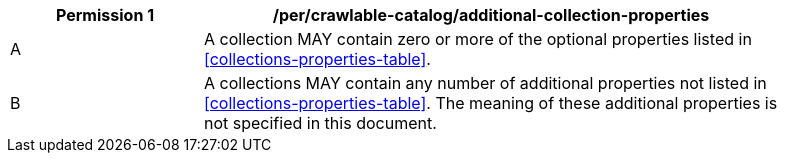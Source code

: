 [per_crawlable-catalog_additional-collection-properties]]
[width="90%",cols="2,6a"]
|===
^|*Permission {counter:per-id}* |*/per/crawlable-catalog/additional-collection-properties*

^|A |A collection MAY contain zero or more of the optional properties listed in <<collections-properties-table>>.
^|B |A collections MAY contain any number of additional properties not listed in <<collections-properties-table>>.  The meaning of these additional properties is not specified in this document.
|===

